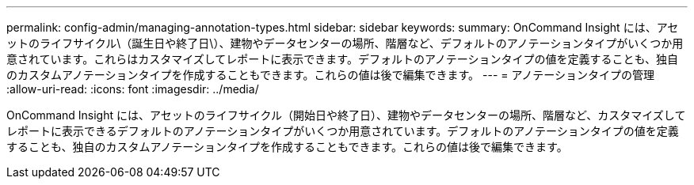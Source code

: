 ---
permalink: config-admin/managing-annotation-types.html 
sidebar: sidebar 
keywords:  
summary: OnCommand Insight には、アセットのライフサイクル\（誕生日や終了日\）、建物やデータセンターの場所、階層など、デフォルトのアノテーションタイプがいくつか用意されています。これらはカスタマイズしてレポートに表示できます。デフォルトのアノテーションタイプの値を定義することも、独自のカスタムアノテーションタイプを作成することもできます。これらの値は後で編集できます。 
---
= アノテーションタイプの管理
:allow-uri-read: 
:icons: font
:imagesdir: ../media/


[role="lead"]
OnCommand Insight には、アセットのライフサイクル（開始日や終了日）、建物やデータセンターの場所、階層など、カスタマイズしてレポートに表示できるデフォルトのアノテーションタイプがいくつか用意されています。デフォルトのアノテーションタイプの値を定義することも、独自のカスタムアノテーションタイプを作成することもできます。これらの値は後で編集できます。
